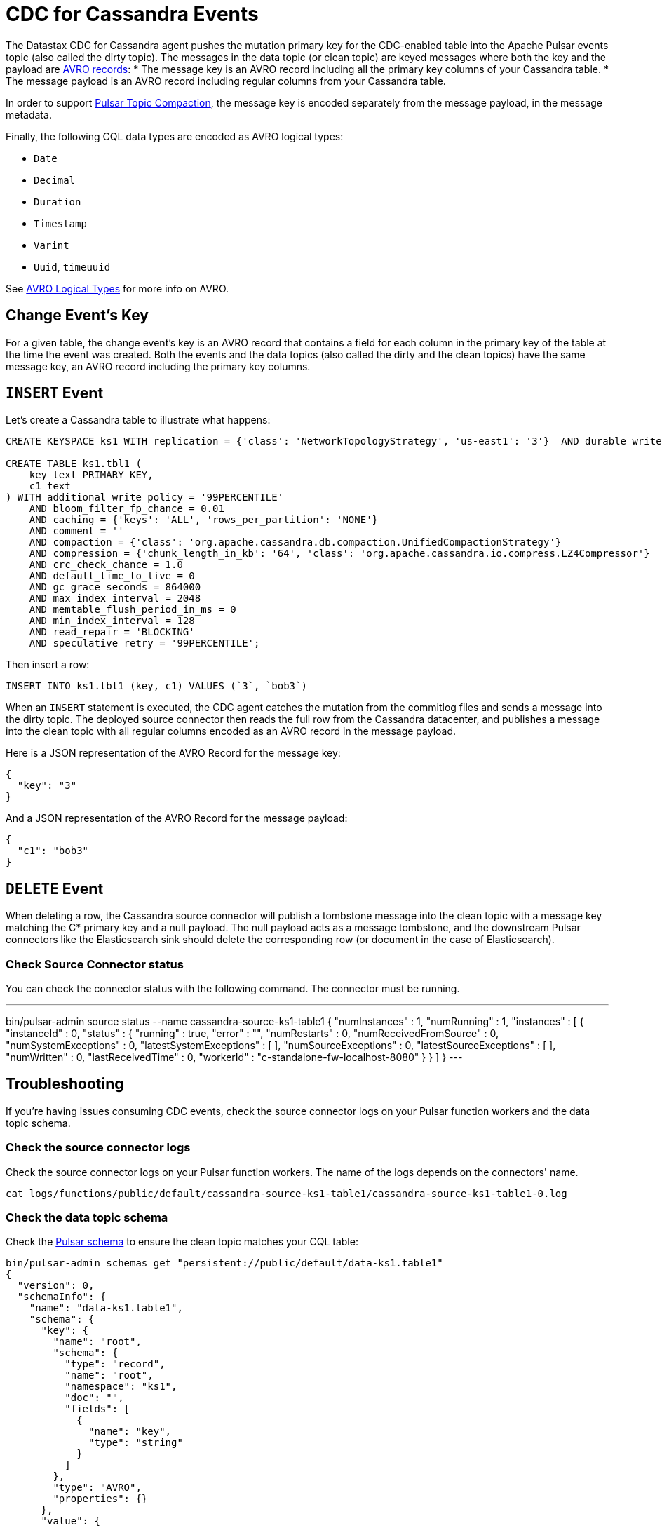= CDC for Cassandra Events 

The Datastax CDC for Cassandra agent pushes the mutation primary key for the CDC-enabled table into the Apache Pulsar events topic (also called the dirty topic). The messages in the data topic (or clean topic) are keyed messages where both the key and the payload are https://avro.apache.org/docs/current/spec.html#schema_record[AVRO records]:
* The message key is an AVRO record including all the primary key columns of your Cassandra table.
* The message payload is an AVRO record including regular columns from your Cassandra table.

In order to support https://pulsar.apache.org/docs/en/concepts-topic-compaction/[Pulsar Topic Compaction], the message key is encoded separately from the message payload, in the message metadata.

Finally, the following CQL data types are encoded as AVRO logical types:

* `Date`
* `Decimal`
* `Duration`
* `Timestamp`
* `Varint`
* `Uuid`, `timeuuid`

See https://avro.apache.org/docs/current/spec.html#Logical+Types[AVRO Logical Types] for more info on AVRO.

== Change Event’s Key

For a given table, the change event’s key is an AVRO record that contains a field for each column in the primary key of the table at the time the event was created. Both the events and the data topics (also called the dirty and the clean topics) have the same message key, an AVRO record including the primary key columns.

== `INSERT` Event

Let's create a Cassandra table to illustrate what happens:

[SOURCE]
----
CREATE KEYSPACE ks1 WITH replication = {'class': 'NetworkTopologyStrategy', 'us-east1': '3'}  AND durable_writes = true;

CREATE TABLE ks1.tbl1 (
    key text PRIMARY KEY,
    c1 text
) WITH additional_write_policy = '99PERCENTILE'
    AND bloom_filter_fp_chance = 0.01
    AND caching = {'keys': 'ALL', 'rows_per_partition': 'NONE'}
    AND comment = ''
    AND compaction = {'class': 'org.apache.cassandra.db.compaction.UnifiedCompactionStrategy'}
    AND compression = {'chunk_length_in_kb': '64', 'class': 'org.apache.cassandra.io.compress.LZ4Compressor'}
    AND crc_check_chance = 1.0
    AND default_time_to_live = 0
    AND gc_grace_seconds = 864000
    AND max_index_interval = 2048
    AND memtable_flush_period_in_ms = 0
    AND min_index_interval = 128
    AND read_repair = 'BLOCKING'
    AND speculative_retry = '99PERCENTILE';
----

Then insert a row:

[SOURCE]
----
INSERT INTO ks1.tbl1 (key, c1) VALUES (`3`, `bob3`)
----

When an `INSERT` statement is executed, the CDC agent catches the mutation from the commitlog files and sends a message into the dirty topic. The deployed source connector then reads the full row from the Cassandra datacenter, and publishes a message into the clean topic with all regular columns encoded as an AVRO record in the message payload.

Here is a JSON representation of the AVRO Record for the message key:

[SOURCE]
----
{
  "key": "3"
}
----

And a JSON representation of the AVRO Record for the message payload:

[SOURCE]
----
{
  "c1": "bob3"
}
----

== `DELETE` Event

When deleting a row, the Cassandra source connector will publish a tombstone message into the clean topic with a message key matching the C* primary key and a null payload. The null payload acts as a message tombstone, and the downstream Pulsar connectors like the Elasticsearch sink should delete the corresponding row (or document in the case of Elasticsearch).

=== Check Source Connector status

You can check the connector status with the following command. The connector must be running.

[SOURCE]
---
bin/pulsar-admin source status --name cassandra-source-ks1-table1
{
    "numInstances" : 1,
    "numRunning" : 1,
    "instances" : [ {
        "instanceId" : 0,
        "status" : {
        "running" : true,
        "error" : "",
        "numRestarts" : 0,
        "numReceivedFromSource" : 0,
        "numSystemExceptions" : 0,
        "latestSystemExceptions" : [ ],
        "numSourceExceptions" : 0,
        "latestSourceExceptions" : [ ],
        "numWritten" : 0,
        "lastReceivedTime" : 0,
        "workerId" : "c-standalone-fw-localhost-8080"
        }
    } ]
}
---

== Troubleshooting

If you're having issues consuming CDC events, check the source connector logs on your Pulsar function workers and the data topic schema.

=== Check the source connector logs

Check the source connector logs on your Pulsar function workers. The name of the logs depends on the connectors' name.

[SOURCE]
----
cat logs/functions/public/default/cassandra-source-ks1-table1/cassandra-source-ks1-table1-0.log
----

=== Check the data topic schema

Check the https://pulsar.apache.org/docs/en/schema-manage/[Pulsar schema] to ensure the clean topic matches your CQL table:

[SOURCE]
----
bin/pulsar-admin schemas get "persistent://public/default/data-ks1.table1"
{
  "version": 0,
  "schemaInfo": {
    "name": "data-ks1.table1",
    "schema": {
      "key": {
        "name": "root",
        "schema": {
          "type": "record",
          "name": "root",
          "namespace": "ks1",
          "doc": "",
          "fields": [
            {
              "name": "key",
              "type": "string"
            }
          ]
        },
        "type": "AVRO",
        "properties": {}
      },
      "value": {
        "name": "root",
        "schema": {
          "type": "record",
          "name": "root",
          "namespace": "ks1",
          "doc": "",
          "fields": [
            {
              "name": "c1",
              "type": [
                "null",
                "string"
              ]
            }
          ]
        },
        "type": "AVRO",
        "properties": {}
      }
    },
    "type": "KEY_VALUE",
    "properties": {
      "key.schema.name": "root",
      "key.schema.properties": "{}",
      "key.schema.type": "AVRO",
      "kv.encoding.type": "SEPARATED",
      "value.schema.name": "root",
      "value.schema.properties": "{}",
      "value.schema.type": "AVRO"
    }
  }
}
----


